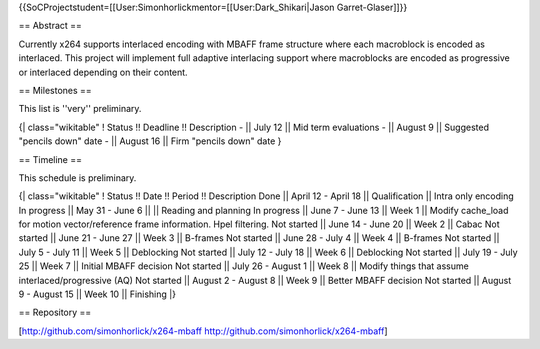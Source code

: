 {{SoCProjectstudent=[[User:Simonhorlickmentor=[[User:Dark_Shikari|Jason
Garret-Glaser]]}}

== Abstract ==

Currently x264 supports interlaced encoding with MBAFF frame structure
where each macroblock is encoded as interlaced. This project will
implement full adaptive interlacing support where macroblocks are
encoded as progressive or interlaced depending on their content.

== Milestones ==

This list is ''very'' preliminary.

{\| class="wikitable" ! Status !! Deadline !! Description - \|\| July 12
\|\| Mid term evaluations - \|\| August 9 \|\| Suggested "pencils down"
date - \|\| August 16 \|\| Firm "pencils down" date }

== Timeline ==

This schedule is preliminary.

{\| class="wikitable" ! Status !! Date !! Period !! Description Done
\|\| April 12 - April 18 \|\| Qualification \|\| Intra only encoding In
progress \|\| May 31 - June 6 \|\| \|\| Reading and planning In progress
\|\| June 7 - June 13 \|\| Week 1 \|\| Modify cache_load for motion
vector/reference frame information. Hpel filtering. Not started \|\|
June 14 - June 20 \|\| Week 2 \|\| Cabac Not started \|\| June 21 - June
27 \|\| Week 3 \|\| B-frames Not started \|\| June 28 - July 4 \|\| Week
4 \|\| B-frames Not started \|\| July 5 - July 11 \|\| Week 5 \|\|
Deblocking Not started \|\| July 12 - July 18 \|\| Week 6 \|\|
Deblocking Not started \|\| July 19 - July 25 \|\| Week 7 \|\| Initial
MBAFF decision Not started \|\| July 26 - August 1 \|\| Week 8 \|\|
Modify things that assume interlaced/progressive (AQ) Not started \|\|
August 2 - August 8 \|\| Week 9 \|\| Better MBAFF decision Not started
\|\| August 9 - August 15 \|\| Week 10 \|\| Finishing \|}

== Repository ==

[http://github.com/simonhorlick/x264-mbaff
http://github.com/simonhorlick/x264-mbaff]
